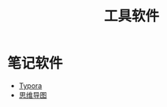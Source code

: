 #+title: 工具软件
#+roam-alis:


* 笔记软件

- [[file:20200818084516-typora.org][Typora]]
- [[file:20200818083126-思维导图.org][思维导图]]

